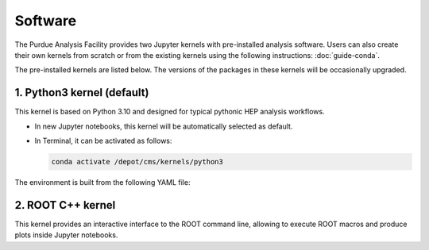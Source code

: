Software
==========================

The Purdue Analysis Facility provides two Jupyter kernels with pre-installed
analysis software. Users can also create their own kernels from scratch
or from the existing kernels using the following instructions:
:doc:`guide-conda`.

.. image:: images/kernels.png
   :width: 300
   :align: center

The pre-installed kernels are listed below. The versions of the packages
in these kernels will be occasionally upgraded.

1. Python3 kernel (default)
----------------------------

This kernel is based on Python 3.10 and designed for typical pythonic HEP analysis
workflows.

* In new Jupyter notebooks, this kernel will be automatically selected as default.
* In Terminal, it can be activated as follows:

  .. code-block:: shell

    conda activate /depot/cms/kernels/python3

The environment is built from the following YAML file:

.. literalinclude :: python3-env.yaml
   :language: yaml

2. ROOT C++ kernel
-----------------------

This kernel provides an interactive interface to the ROOT command line,
allowing to execute ROOT macros and produce plots inside Jupyter notebooks.

.. seealso::

   :doc:`ROOT C++ notebook demo <demos/root-cpp>`